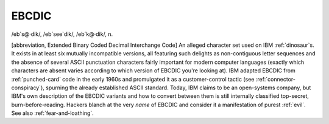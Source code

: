 .. _EBCDIC:

============================================================
EBCDIC
============================================================

/eb´s\@·dik/, /eb´see\`dik/, /eb´k\@·dik/, n\.

[abbreviation, Extended Binary Coded Decimal Interchange Code] An alleged character set used on IBM :ref:`dinosaur`\s.
It exists in at least six mutually incompatible versions, all featuring such delights as non-contiguous letter sequences and the absence of several ASCII punctuation characters fairly important for modern computer languages (exactly which characters are absent varies according to which version of EBCDIC you're looking at).
IBM adapted EBCDIC from :ref:`punched-card` code in the early 1960s and promulgated it as a customer-control tactic (see :ref:`connector-conspiracy`\), spurning the already established ASCII standard.
Today, IBM claims to be an open-systems company, but IBM's own description of the EBCDIC variants and how to convert between them is still internally classified top-secret, burn-before-reading.
Hackers blanch at the very *name* of EBCDIC and consider it a manifestation of purest :ref:`evil`\.
See also :ref:`fear-and-loathing`\.

